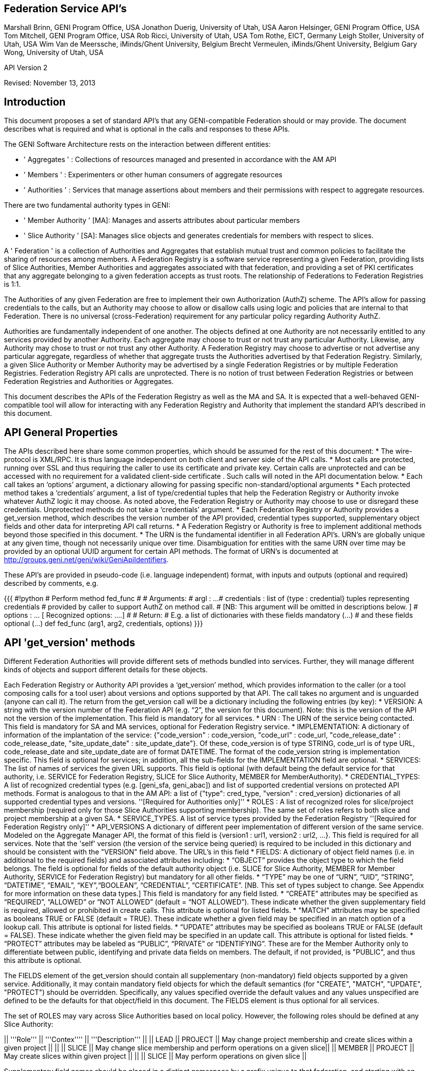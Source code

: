 
== Federation Service API’s ==
Marshall Brinn, GENI Program Office, USA[[BR]]
Jonathon Duerig, University of Utah, USA[[BR]]
Aaron Helsinger, GENI Program Office, USA[[BR]]
Tom Mitchell, GENI Program Office, USA[[BR]]
Rob Ricci, University of Utah, USA[[BR]]
Tom Rothe, EICT, Germany[[BR]]
Leigh Stoller, University of Utah, USA[[BR]]
Wim Van de Meerssche, iMinds/Ghent University, Belgium[[BR]]
Brecht Vermeulen, iMinds/Ghent University, Belgium[[BR]]
Gary Wong, University of Utah, USA[[BR]]

API Version 2  

Revised: November 13, 2013


== Introduction ==



This document proposes a set of standard API’s that any GENI-compatible Federation should or may provide. The document describes what is required and what is optional in the calls and responses to these APIs.

The GENI Software Architecture rests on the interaction between different entities:

* ' Aggregates ' : Collections of resources managed and presented in accordance with the AM API

* ' Members ' : Experimenters or other human consumers of aggregate resources

* ' Authorities ' : Services that manage assertions about members and their permissions with respect to aggregate resources.

There are two fundamental authority types in GENI:

 * ' Member Authority ' [MA]: Manages and asserts attributes about particular members
 * ' Slice Authority ' [SA]: Manages slice objects and generates credentials for members with respect to slices.

A ' Federation ' is a collection of Authorities and Aggregates that establish mutual trust and common policies to facilitate the sharing of resources among members. A Federation Registry is a software service representing a given Federation, providing lists of Slice Authorities, Member Authorities and aggregates associated with that federation, and providing a set of PKI certificates that any aggregate belonging to a given federation accepts as trust roots. The relationship of Federations to Federation Registries is 1:1.

The Authorities of any given Federation are free to implement their own Authorization (AuthZ) scheme. The API’s allow for passing credentials to the calls, but an Authority may choose to allow or disallow calls using logic and policies that are internal to that Federation. There is no universal (cross-Federation) requirement for any particular policy regarding Authority AuthZ.

Authorities are fundamentally independent of one another. The objects defined at one Authority are not necessarily entitled to any services provided by another Authority. Each aggregate may choose to trust or not trust any particular Authority. Likewise, any Authority may chose to trust or not trust any other Authority.  A Federation Registry may choose to advertise or not advertise any particular aggregate, regardless of whether that aggregate trusts the Authorities advertised by that Federation Registry. Similarly, a given Slice Authority or Member Authority may be advertised by a single Federation Registries or by multiple Federation Registries. Federation Registry API calls are unprotected. There is no notion of trust between Federation Registries or between Federation Registries and Authorities or Aggregates.

This document describes the APIs of the Federation Registry as well as the MA and SA. It is expected that a well-behaved GENI-compatible tool will allow for interacting with any Federation Registry and Authority that implement the standard API’s described in this document.










== API General Properties ==

The APIs described here share some common properties, which should be assumed for the rest of this document:
 * The wire-protocol is XML/RPC. It is thus language independent on both client and server side of the API calls.
 * Most calls are protected, running over SSL and thus requiring the caller to use its certificate and private key. Certain calls are unprotected and can be accessed with no requirement for a validated client-side certificate . Such calls will noted in the API documentation below.
 * Each call takes an ‘options’ argument, a dictionary allowing for passing specific non-standard/optional arguments
 * Each protected method takes a ‘credentials’ argument, a list of type/credential tuples that help the Federation Registry or Authority invoke whatever AuthZ logic it may choose. As noted above, the Federation Registry or Authority may choose to use or disregard these credentials. Unprotected methods do not take a ‘credentials’ argument.
 * Each Federation Registry or Authority provides a get_version method, which describes the version number of the API provided, credential types supported, supplementary object fields and other data for interpreting API call returns.
 * A Federation Registry or Authority is free to implement additional methods beyond those specified in this document.
 * The URN is the fundamental identifier in all Federation API’s. URN’s are globally unique at any given time, though not necessarily unique over time. Disambiguation for entities with the same URN over time may be provided by an optional UUID argument for certain API methods. The format of URN's is documented at http://groups.geni.net/geni/wiki/GeniApiIdentifiers.

These API’s are provided in pseudo-code (i.e. language independent) format, with inputs and outputs (optional and required) described by comments, e.g.

{{{
#!python
# Perform method fed_func
#
# Arguments:
#  argl : ...
#  credentials : list of {type : credential} tuples representing credentials 
#     provided by caller to support AuthZ on method call.
#      [NB: This argument will be omitted in descriptions below. ]
#  options : … [ Recognized options: ….]
#
# Return: 
#  E.g. a list of dictionaries with these fields mandatory (…) 
#                                         and these fields optional (…)
def fed_func (arg1, arg2, credentials, options)
}}}


== API 'get_version' methods ==

Different Federation Authorities will provide different sets of methods bundled into services. Further, they will manage different kinds of objects and support different details for these objects.

Each Federation Registry or Authority API provides a ‘get_version’ method, which provides information to the caller (or a tool composing calls for a tool user) about versions and options supported by that API. The call takes no argument and is unguarded (anyone can call it). The return from the get_version call will be a dictionary including the following entries (by key):
 * VERSION: A string with the version number of the Federation API (e.g. “2”, the version for this document). Note: this is the version of the API not the version of the implementation. This field is mandatory for all services.
 * URN : The URN of the service being contacted. This field is mandatory for SA and MA services, optional for Federation Registry service.
 * IMPLEMENTATION: A dictionary of information of the implantation of the service: {"code_version" : code_version, "code_url" : code_url, "code_release_date" : code_release_date, "site_update_date" : site_update_date"}. Of these, code_version is of type STRING, code_url is of type URL,  code_release_date and site_update_date are of format DATETIME. The format of the code_version string is implementation specific. This field is optional for services; in addition, all the sub-fields for the IMPLEMENTATION field are optional.
 * SERVICES: The list of names of services the given URL supports. This field is optional (with default being the default service for that authority, i.e. SERVICE for Federation Registry, SLICE for Slice Authority, MEMBER for MemberAuthority).  
 * CREDENTIAL_TYPES: A list of recognized credential types (e.g. [geni_sfa, geni_abac]) and list of supported credential versions on protected API methods.  Format is analogous to that in the AM API: a list of {"type": cred_type, "version" : cred_version} dictionaries of all supported credential types and versions. ''[Required for Authorities only]''
 * ROLES : A list of recognized roles for slice/project membership (required only for those Slice Authorities supporting membership). The same set of roles refers to both slice and project membership at a given SA.
 * SERVICE_TYPES. A list of service types provided by the Federation Registry ''[Required for Federation Registry only]''
 * API_VERSIONS A dictionary of different peer implementation of different version of the same service. Modeled on the Aggregate Manager API, the format of this field is {version1 : url1, version2 : url2, …}. This field is required for all services. Note that the 'self' version (the version of the service being queried) is required to be included in this dictionary and should be consistent with the "VERSION" field above. The URL's in this field
 * FIELDS: A dictionary of object field names (i.e. in additional to the required fields) and associated attributes including:
     * “OBJECT” provides the object type to which the field belongs. The field is optional for fields of the default authority object (i.e. SLICE for Slice Authority, MEMBER for Member Authority, SERVICE for Federation Registry) but mandatory for all other fields.
     * “TYPE” may be one of “URN”, “UID”, “STRING”, “DATETIME”, “EMAIL”, “KEY”,“BOOLEAN”, “CREDENTIAL”, “CERTIFICATE”. [NB. This set of types subject to change. See Appendix for more information on these data types.] This field is mandatory for any field listed.
     * “CREATE” attributes may be specified as “REQUIRED”, “ALLOWED” or “NOT ALLOWED” (default = “NOT ALLOWED”). These indicate whether the given supplementary field is required, allowed or prohibited in create calls. This attribute is optional for listed fields.
     * "MATCH" attributes may be specified as booleans TRUE or FALSE (default = TRUE). These indicate whether a given field may be specified in an match option of a lookup call. This attribute is optional for listed fields.
     * “UPDATE” attributes may be specified as booleans TRUE or FALSE (default = FALSE). These indicate whether the given field may be specified in an update call. This attribute is optional for listed fields.
     * “PROTECT” attributes may be labeled as “PUBLIC”, “PRIVATE” or “IDENTIFYING”. These are for the Member Authority only to differentiate between public, identifying and private data fields on members. The default, if not provided, is "PUBLIC", and thus this attribute is optional.

The FIELDS element of the get_version should contain all supplementary (non-mandatory) field objects supported by a given service. Additionally, it may contain mandatory field objects for which the default semantics (for "CREATE", "MATCH", "UPDATE", "PROTECT") should be overridden. Specifically, any values specified override the default values and any values unspecified are defined to be the defaults for that object/field in this document. The FIELDS element is thus optional for all services.

The set of ROLES may vary across Slice Authorities based on local policy. However, the following roles should be defined at any Slice Authority:

|| '''Role''' || '''Contex'''' || '''Description''' ||
|| LEAD || PROJECT || May change project membership and create slices within a given project ||
|| || SLICE || May change slice membership  and perform operations on a given slice||
|| MEMBER || PROJECT || May create slices within given project ||
|| || SLICE || May perform operations on given slice ||

Supplementary field names should be placed in a distinct namespace by a prefix unique to that federation, and starting with an underscore (e.g. _GENI_,  _OFELIA_ , _FED4FIRE_ or _PROTOGENI_ etc.). 

The API_VERSIONS field of the get_version should contain a dictionary specifying different URL's implementing different versions of the same service. The URL's provided should be absolute, containing publicly accessible addresses. This information may be used by the Federation Registry to provide SERVICE_PEERS information described below. An example API_VERSIONS field from a get_version call:
{{{
    "API_VERSIONS": { 
         "1" : "https://example.com/xmlrpc/sa/1",
         "2" : "https://example.com/xmlrpc/sa/2"
      }   
}}}

The return from the get_version call will be used to construct and validate options to Federation Registry and Authority API calls, as described in subsequent sections.

The get_version method at any service has the following signature:
{{{
#!python
# Return information about version and options 
#   (e.g. filter, query, credential types) accepted by this service
#
# Arguments: None
# 
# Return:
#     get_version structure information as described above
def get_version()
}}}


The following page provides some example returns from different get_version calls.

== Example get_version returns: ==

The following is an example of a return from a get_version for an SA. The responses are all dictionaries via XMLRPC into the native implementation. They are shown here in JSON-like syntax:

{

“VERSION”: “2”,

"URN" : urn:publicid:IDN+example.com+authority+sa",

“SERVICES”: [“SLICE”, “PROJECT”, “SLICE_MEMBER”, “PROJECT_MEMBER”],

"OBJECTS": [ "PROJECT" ],

“CREDENTIAL_TYPES”: [{"type" : "geni_sfa", version" : 2}, {"type" : "geni_sfa", "version" : "3"}, {"type" : "geni_abac", "version" : "1"}]

“ROLES” : [“LEAD”, “ADMIN”, “MEMBER”, “AUDITOR”, “OPERATOR” ],

“FIELDS”: {
      
     "_GENI_PROJECT_UID": {"TYPE" : "UID", "UPDATE" : FALSE}, 

     “_GENI_SLICE_EMAIL”: {“TYPE”: “EMAIL”, “CREATE”: “REQUIRED”, “UPDATE”: TRUE},
      
     “_GENI_PROJECT_EMAIL”: {“TYPE”: “EMAIL”, “CREATE”: “REQUIRED”, “UPDATE”: TRUE, “OBJECT”: “PROJECT”}
       
      }

}

The following is an example of a return from a get_version for an MA, provided in JSON-like syntax:

{

      “VERSION”: “2”,

       "URN" : urn:publicid:IDN+example.com+authority+ma",

      “CREDENTIAL_TYPES”:  [{"type" : "geni_sfa", version" : 2}, {"type" : "geni_sfa", "version" : "3"}, {"type" : "geni_abac", "version" : "1"}]

      "SERVICES": ["MEMBER", "KEY"],

      "OBJECTS": [ "KEY" ],

      “FIELDS”: {
   
       “MEMBER_DISPLAYNAME”: {“TYPE”: “STRING”, “CREATE”: “ALLOWED”, “UPDATE”,

TRUE, “PROTECT”: “IDENTIFYING”},

      “MEMBER_AFFILIATION”: {“TYPE”: “STRING”, “CREATE”: “ALLOWED”, “UPDATE”:

TRUE, “PROTECT”: “IDENTIFTYING”},

      “MEMBER_SSL_PUBLIC_KEY”: {“TYPE”: “SSL_KEY”},

      “MEMBER_SSL_PRIVATE_KEY”: {“TYPE”: “SSL_KEY”, “PROTECT”: “PRIVATE”},

      “MEMBER_SSH_PUBLIC_KEY”: {“TYPE”: “SSH_KEY”},

      “MEMBER_SSH_PRIVATE_KEY”: {“TYPE”: “SSH_KEY”, “PROTECT”: “PRIVATE”},

      “MEMBER_ENABLED”: {“TYPE”: “BOOLEAN”, “UPDATE”: TRUE}
    }

}

The following is an example of a return from a get_version from a Federation Registry, provided in JSON-like syntax:

{
      “VERSION”: “2”,

      "URN" : urn:publicid:IDN+example.com+authority+fr",

      "SERVICE_TYPES" : ["SLICE_AUTHORITY", "MEMBER_AUTHORITY", "AGGREGATE_MANAGER"],

      “FIELDS”: {

              “SERVICE_PROVIDER”: {“TYPE”: “STRING”}}

     }

}

== API Error Handing == 

All method calls return a tuple [code, value, output]. What is described as ‘Return’ in the API’s described below is the ‘value’ of this tuple in case of a successful execution. ‘Code’ is the error code returned and ‘output’ is the returned text (e.g. descriptive error message).

Each Federation Registry and Authority is free to define and return its own specific error codes. However we suggest the following essential set of error codes to report on generic conditions:

|| ''' CODE_NAME ''' || ''' CODE_VALUE ''' || ''' DESCRIPTION ''' ||
|| NONE || 0 || No error encountered – the return value is a successful result. An empty list form a query should be interpreted as ‘nothing found matching criteria’. ||
|| AUTHENTICATION_ERROR || 1 || The invoking tool or member did not provide appropriate credentials indicating that they are known to the Federation or that they possessed the private key of the entity they claimed to be ||
|| AUTHORIZATION_ERROR || 2 || The invoking tool or member does not have the authority to invoke the given call with the given arguments ||
|| ARGUMENT_ERROR || 3 || The arguments provided to the call were mal-formed or mutually inconsistent. || 
|| DATABASE_ERROR || 4 || An error from the underlying database was returned. (More info should be provided in the ‘output’ return value] ||
|| DUPLICATE_ERROR || 5 || An error indicating attempt to create an object that already exists ||
|| NOT_IMPLEMENTED_ERROR || 100 || The given method is not implemented on the server. ||
|| SERVER_ERROR || 101 || An error in the client/server connection ||

== Standard API Method ==

Each Federation Registry and Authority manages the state of or access to objects. There are some standard methods that apply to standard operations on objects of specific types. All services support the following API's for the object types that are required or provided in get_version.

{{{
#!python
# Creates a new instance of the given object with a ‘fields’ option 
# specifying particular field values that are to be associated with the object. 
# These may only include those fields specified as ‘ALLOWED or ‘REQUIRED’ 
# in the ‘Creation’ column of the object descriptions below 
# or in the “CREATE’ key in the supplemental fields in the 
# get_version specification for that object. 
# If successful, the call returns a dictionary of the fields 
# associated with the newly created object.
#
#
# Arguments:
#
#    type : type of object to be created
#   options: 
#       'fields', a dictionary field/value pairs for object to be created
#
# Return:
#   Dictionary of object-type specific field/value pairs for created object 
#
#
def create(type, credentials, options)
}}}

{{{
#!python
# Updates an object instance specified by URN with a ‘fields’ option 
#  specifying the particular fields to update. 
# Only a single object can be updated from a single update call. 
# The fields may include those specified as ‘Yes’ in the ‘Update’ column 
# of the object descriptions below, or ’TRUE’ in the ‘UPDATE’ key in the 
# supplemental fields provided by the get_version call. 
# Note: There may be more than one entity of a given URN at an authority, 
# but only one ‘live’ one (any other is archived and cannot be updated).
#
# Arguments:
#   type: type of object to be updated
#   urn: URN of object to update
#     (Note: this may be a non-URN-formatted unique identifier e.g. in the case of keys)
#   options: Contains ‘fields’ key referring dictionary of 
#        name/value pairs to update
#
# Return: None
#
def update(type, urn, credentials, options)
}}}

{{{
#!python
# Deletes an object instance specified by URN 
# Only a single object can be deleted from a single delete call. 
# Note: not all objects can be deleted. In general, it is a matter
#     of authority policy.
#
# Arguments:
#   type: type of object to be deleted
#   urn: URN of object to delete
#     (Note: this may be a non-URN-formatted unique identifier e.g. in the case of keys)
#
# Return: None
#
def delete(type, urn, credentials, options)
}}}

{{{
#!python
# Lookup requested details for objects matching ‘match’ options. 
# This call takes a set of ‘match’ criteria provided in the ‘options’ field, 
# and returns a dictionary of dictionaries of object attributes 
# keyed by object URN matching these criteria. 
# If a ‘filter’ option is provided, only those attributes listed in the ‘filter’ 
# options are returned. 
# The requirements on match criteria supported by a given service 
# are service-specific; however it is recommended that policies 
# restrict lookup calls to requests that are bounded 
# to particular sets of explicitly listed objects (and not open-ended queries).
#
# See additional details on the lookup method in the document section below.
#
#
# Arguments:
#    type: type of objects for which details are being requested
#    options: What details to provide (filter options) 
#            for which objects (match options)
#
# Return: List of dictionaries (indexed by object URN) with field/value pairs 
#   for each returned object
#
def lookup (type, credentials, options)
}}}

Some additional details on the lookup call:

The options argument to the lookup call is a dictionary. It contains an entry with key ‘match’ that contains a dictionary of name/value pairs. The names are of fields listed in the get_version for that object. The values are values for those fields to be matched. The semantics of the match is to be an “AND” (all fields must match).

The value in the dictionary of a ‘match’ option can be a list of scalars, indicating an “OR”. For example, a list of URNs provided to the SLICE_URN key would match any slice with any of the listed URNs.

The options argument may include an additional dictionary keyed “filter” which is a list of fields associated with that object type (again, as specified in the get_version entry for that object). No “filter” provided means all fields are to be returned; a 'filter' provided with an empty list returns an empty set of fields (i.e. a dictionary of URN's pointing to empty dictionaries).

The return of the call will be a dictionary of dictionaries, one per matching object indexed by URN, of fields matching the filter criteria. If the query found no matches, an empty dictionary is returned (i.e. no error is reported, assuming no other error was encountered in processing).

If a lookup method call requests information in the 'match' criteria about objects whose disclosure is prohibited to the requester by policy, the call should result in an authorization error. If the 'filter' criteria requests fields whose disclosure is prohibited to the requestor by policy, the method must not return the specific data fields. Rather, it should return a dictionary with no entry for the prohibited fields. E.g. {"urn_1" : {"PUBLIC_KEY" : public_key_1, "PRIVATE_KEY" : private_key_1}, "urn_2" : {"PUBLIC_KEY" : public_key_2}}


== API Method Examples: ==

A Member Authority (MA) manages information about member objects. The MA method lookup(type="MEMBER") could take an options argument such as

{

      "match”: {“MEMBER_LASTNAME”: “BROWN”},
      
      "filter”: [“MEMBER_EMAIL”, “MEMBER_FIRSTNAME”]

Such a call would find any member with last name Brown and return a dictionary keyed by the member URN containing a dictionary with their email, and first name.

''' { '''

      “urn:publicid:IDN+mych+user+abrown” :
      
            {“MEMBER_EMAIL”: abrown@williams.edu,
            
            “MEMBER_FIRSTNAME”: “Arlene”},
      
      “urn:publicid:IDN+mych+user+mbrown” :

            {“MEMBER_EMAIL”: mbrown@umass.edu,

            “MEMBER_FIRSTNAME”: “Michael”},

      “urn:publicid:IDN+mych+user+sbrown” :

            {“MEMBER_EMAIL”: sbrown@stanford.edu,

            “MEMBER_FIRSTNAME”: “Sam”}

}

A Slice Authority (SA) manages information about slice objects. The SA method update(type="SLICE") could take the following options argument to change the slice description and extend the slice expiration:

{

      “fields” : { “SLICE_DESCRIPTION”: “Updated Description”,

                 “SLICE_EXPIRATION”: “2013-07-29T13:15:30Z” }  

}

An example of lookup(type="SLICE)" at an SA that wanted to retrieve the slice names for a list of slice URNs could specify options:

{
 “match”: {

      “SLICE_URN”: [

             “urn:publicid+IDN+this_sa:myproject+slice+slice1”,

             “urn:publicid+IDN+this_sa:myproject+slice+slice2”,

             “urn:publicid+IDN+this_sa:myproject+slice+slice3”

       ]},

 “filter”: [“SLICE_NAME”]

}
 

== API Method Examples (cont.): ==

An example of create(type="SLICE") call would specify required options e.g.:

{
 
      ‘fields’ : {

            “SLICE_NAME”: “TEST_SLICE”,
            
            “SLICE_DESCRIPTION”: “My Test Slice”,

            “SLICE_EMAIL”: myemail@geni.net,

            “SLICE_PROJECT_URN”: “urn:publicid+IDN+this_sa+project+myproject”

       }

}

and receive a return dictionary looking like:

{

       “SLICE_URN”: “urn:publicid+IDN+this.sa+slice+TESTSLICE”,

       “SLICE_UID”: “…”,

       “SLICE_NAME”: “TESTSLICE”,

       “SLICE_CREDENTIAL”: “.....”,

       “SLICE_DESCRIPTION”: “My Test Slice”,

       “SLICE_PROJECT_URN”: “urn:publicid+IDN+this_sa+project+myproject”,

       “SLICE_EXPIRATION”: “2013-08-29T13:15:30Z”,

       “SLICE_EXPIRED”: “FALSE”,

       “SLICE_CREATION”: “2013-07-29T13:15:30Z”,

       “SLICE_EMAIL”: myemail@geni.net

}

== API Authentication ==

This document suggests that the Authentication required for the Federation APIs is implicit in the SSL protocol: the invoker of the call must have its cert and private key to have a valid SSL connection. Moreover, the cert must be signed by a member of the trust chain recognized by the Federation.

== Support for Speaks-for API Invocations ==

Best practices dictate that individuals should speak as themselves: that is, the entity on the other side of an SSL connection is the one referred to by the certificate on the connection. Obviously, people typically use tools or software interfaces to create these connections. When a tool is acting directly on a user’s desktop using the user’s key and cert with the user’s explicit permission, it may be acceptable to consider the tool as speaking as the user. But for many tools, the tool is acting on behalf of the user in invoking Federation or AM API calls. In this case, it is important for the tool to not speak as the user but to speak for the user, and to have the service to whom the tool is speaking handle the authorization and accountability of this request accordingly.

Accordingly, a Federation Registry and associated Authorities should support speaks-for API transactions. These API transactions use the same signatures as the calls described in this document, with these enhancements:

- A 'speaking_for' option containing the URN of the user being spoken for

- A speaks-for credential in the list of credentials: a statement signed by the user indicating that the tool has the right to speak for the user, possibly limited to a particular scope (e.g. slice, project, API call, time window).

The service call is then required to determine if the call is being made in a speaks-for context or not (that is, the ‘speaking_for’ option provided). If so, the call must determine if the tool is allowed to speak for the user by checking for the presence of a valid speaks-for credential and the spoken-for user’s cert. If so, the call should validate if the user is authorized to take the proposed API action. If so, the action is taken and accounted to the user, with identity of the speaking_for tool logged. If the call is ‘speaks-for’ but any of these additional criteria are not met, the call should fail with an authorization error. If the call is not a ‘speaks-for’, then the normal authorization is performed based on the identity (certificate) provided with the SSL connection.

Aggregates are also encouraged to support speaks-for authentication and authorization, but this is an aggregate-internal policy and implementation decision, and outside the scope of this document.

== Federation Registry API ==

The Federation Registry provides a list of Slice Authorities, Member Authorities and Aggregates associated with a given Federation. The URL for accessing these methods (i.e. the URL of the Federation Registry) is to be provided out-of-band (i.e. there is no global service for gaining access to Federation Registry addressees).

All Federation Registry calls are unprotected; they have no requirement for passing a client-side cert or validating any client-cert cert that is passed.

The Federation Registry implements the SERVICE service and supports the SERVICE object.

Services have a particular type that indicates the kind of service it represents. The full list of supported services should be provided by a TYPES key in the Federation Registry get_version call, for example:

{{{
    {
       …
       "SERVICE_TYPES" : ["SLICE_AUTHORITY", "MEMBER_AUTHORITY", 
                      "AGGREGATE_MANAGER", ...]
       …
    }
}}}

This table contains a set of ''example'' services types (of which only SLICE_AUTHORITY, MEMBER_AUTHORITY and AGGREGATE_MANAGER are required for any given federation):

|| ''' Service ''' || ''' Description ''' ||
|| SLICE_AUTHORITY || An instance of the Slice Authority Federation service described in this document ||
|| MEMBER_AUTHORITY || An instance of the Member Authority Federation service described in this document ||
|| AGGREGATE_MANAGER || An instance of an Aggregate Manager satisfying the Aggregate Manager API ||
|| STITCHING_COMPUTATION_SERVICE || A topology service for supporting cross-aggregate stitching ||
|| CREDENTIAL_STORE || A service holding credentials for the federation, typically for supporting federation authentication services ||
|| LOGGING_SERVICE || A service to support federation-level event logging ||

The following table describes the standard fields for services (aggregates and authorities) provided by Federation Registry API calls. (The 'Required' column indicates whether the field must be present for a valid service, 'match' indicates whether the field can be used in a lookup match criterion):


|| ''' Name ''' || ''' Type ''' || ''' Description ''' || ''' Required ''' || ''' Match ''' ||
|| SERVICE_URN || URN || URN of given service || Yes || Yes ||
|| SERVICE_URL ||URL || URL by which to contact the service || Yes || Yes ||
|| SERVICE_TYPE || STRING || Name of service type (from Federation Registry get_version.TYPES) || Yes || Yes ||
|| SERVICE_CERT || Certificate || Public certificate of service || No || No ||
|| SERVICE_NAME || String || Short name of service || Yes || No ||
|| SERVICE_DESCRIPTION || String || Descriptive name of service || No || No ||
|| SERVICE_PEERS || List of Dictionaries || URLs and version info for other running version of same service (see below) || No || No ||

The SERVICE_PEERS field is similar to that in the AM API: a list of {version", 'url'} dictionaries for other supported peer services of different versions. 
It is provided to allow a user/tool to determine which URL to contact without needing to poll the get_version call across a set of services.
The current service URL (provided in the SERVICE_URL field) should always be included in the SERVICE_PEERS. 
The information provided by SERVICE peers should be consistent with that provided by the API_VERSIONS field from the get_version call to these specific services. 
An example would be as follows:
{{{
[ 
{'version' : '1', 'url' : 'https://example.com/xmlrpc/v1'},
{'version' : '2', 'url' : 'https://example.com/xmlrpc/v2'},
]

}}}

The Federation Registry API supports these standard API methods for type="SERVICE":

|| ''' Method ''' || ''' Description ''' ||
|| lookup || lookup services matching given match criteria. ||

Note that even though the Federation Registry API does not require authentication and thus no client certificates, the API uses the common API signatures for all 'lookup' methods and thus takes a list of credentials. This list, however, should be empty and ignored by the implementation.

Additionally, the Federation Registry API supports the following methods:

{{{
#!python
# Return list of trust roots (certificates) associated with this Federation.
#
# Often this is a concatenatation of the trust roots of the included authorities.
# Note: Some of this information can be retrieved by
#   lookup(fields={"SERVICE_CERT"})
# However certificates of federation-level certs, certificate authorities or other 
# non-service certificate signers can only be retrieved through this call.
#
# Arguments:
#   None
#
# Return:
#   List of certificates representing trust roots of this Federation.
def get_trust_roots()
}}}

{{{
#!python
# Lookup the authorities for a given URNs
#
# There should be at most one (potentially none) per URN. 
# 
# This requires extracting the authority from the URN and then looking up the authority in the Federation Registry's set of services.
#
# Arguments:
#   urns: URNs of entities for which the authority is requested
#
# Return:
#   List of dictionaries {urn : url} mapping URLs of Authorities to given URN's
def lookup_authorities_for_urns(urns)
}}}

The ''lookup_authorities_for_urns'' method maps object URN's to authority URN's. Note that the transformation from the URN's of objects (e.g. slice, project, member) to the URN's of their authority is a simple one, for example:

|| '''Type''' || '''Object URN''' || '''Authority URN''' ||
|| Slice || urn:publicid:IDN+sa_name+slice+slice_name || urn:publicid:IDN+sa_name+authority+sa ||
|| Member || urn:publicid:IDN+ma_name+user+user_name || urn:publicid:IDN+ma_name+authority+ma ||


== Slice Authority API ==

The Slice Authority API provides services to manage slices and their associated permissions. To support its AuthZ policies, a particular SA may choose to manage objects and relationships such as projects and slice/project membership. The SA API is thus divided into a set of services, each of which consists of a set of methods. Of these, only the SLICE service is required, the others are optional. If an SA implements a given service, it should implement the entire service as specified. All available SA service methods are available from the same SA URL. The get_version method should indicate, in the ‘SERVICES’ tag, which services the given SA supports.

All SA calls are protected; passing and validating a client-side cert is required.

The following is a list of potential SA services.


|| ''' Service ''' || ''' Description ''' || ''' Required ''' || ''' Object ''' ||
|| SLICE || Managing generation, renewal of slice credentials and slice lookup services || YES || SLICE ||
|| SLICE_MEMBER ||Defining and managing roles of members with respect to slices || NO || ||
|| SLIVER_INFO || Providing information about what Aggregates have reported having slivers for a given slice. Non-authoritative/advisory || NO || SLIVER_INFO ||
|| PROJECT || Defining projects (groupings of slices) and project lookup services || NO || PROJECT ||
|| PROJECT_MEMBER || Defining and managing roles of members with respect to projects || NO || ||

== Slice Service Methods ==

The Slice Authority manages the creation of slices, which are containers for allocating resources. It provides credentials (called slice credentials) which aggregates may use to make authorization decisions about allocating resources to a particular user to a particular slice. These slice credentials are one of the fields that may be provided from the create_slice call or requested in the lookup_slices call.

The credentials passed to SA Slice Service methods are SA-specific. But a common case is for a tool to want to pass additional information about a user, obtained from the MA, to the SA to allow the SA to make informed authorization decisions. These credentials may be in the form of an SFA-style User Credential or ABAC credential. Common useful information from the MA to the SA about users would be slice-independent (the SA should know all slice-specific information about users) information about roles and attributes of that user. Two conventional roles are:
 * PI: The user has a PI lead and is typically considered appropriate for creating projects or slices (if there are no projects)
 * ADMIN: The user has special 'admin' privileges and can perform operations not otherwise authorized.

Note that renewal of slice expiration is handled in the update_slice call (with “SLICE_EXPIRATION” specified as the options key. The semantics of slice expiration is that slice expiration may only be extended, never reduced. Further restrictions (relative to project expiration or relative to slice creation, e.g.) are SA-specific.

The following table contains required fields for slice objects and whether they are allowed in lookup ‘match’ criteria, required at creation or allowed at update:

|| ''' Name ''' || ''' Type ''' || ''' Description ''' || ''' Match ''' || ''' Creation ''' || ''' Update ''' ||
|| SLICE_URN || URN || URN of given slice || Yes || No || No ||
|| SLICE_UID ||UID || UID (unique within authority) of slice || Yes || No || No ||
|| SLICE_CREATION || DATETIME || Creation time of slice || No || No || No ||
|| SLICE_EXPIRATION || DATETIME || Expiration time of slice || No || Allowed || Yes ||
|| SLICE_EXPIRED || BOOLEAN || Whether slice has expired || Yes || No || No ||
|| SLICE_NAME || STRING || Short name of Slice|| No || Required || No ||
|| SLICE_DESCRIPTION || STRING || Description of Slice || No || Allowed || Yes ||
|| SLICE_PROJECT_URN || URN || URN of project to which slice is associated (if SA supports project) || Yes || Required (if SA supports project) || No ||

To clarify the semantics of the SLICE_PROJECT_URN field: it is a required field for those SAs that support the PROJECT service (and in this context may be matched and is required at creation time, but not updatable). In SAs that do not support projects, the field is not meaningful and should not be supported.

NB: SLICE_NAME must adhere to the restrictions for slice names in the Aggregate Manager (AM) API, namely that it must be <= 19 characters, only alphanumeric plus hyphen, no leading hyphen.

The Slice Service supports these standard API methods for type="SLICE":

|| ''' Method ''' || ''' Description ''' ||
|| create || Creates a  new slice with provided details  ||
|| update || Updates given slice ||
|| ~~delete~~ || Note: No SA should support slice deletion since there is no authoritative way to know that there aren't live slivers associated with that slice.  ||
|| lookup || lookup slices matching given match criteria subject to authorization restrictions. ||

Additionally, the Slice service provides the following methods:

{{{
#!python
# Provide list of credentials for the caller relative to the given slice. 
# If the invocation is in a speaks-for context, the credentials will be for the 
# ‘spoken-for’ member, not the invoking tool.
#
# For example, this call may return a standard SFA Slice Credential and some 
# ABAC credentials indicating the role of the member with respect to the slice.
#
# Note: When creating an SFA-style Slice Credential, the following roles 
# typically allow users to operate at known GENI-compatible 
# aggregates: "*" (asterisk)  or the list of "refresh", "embed", 
#    "bind", "control" "info".
#
# Arguments:
#   slice_urn: URN of slice for which to get member’s credentials
#   options: Potentially contains ‘speaking_for’ key indicating a speaks-for 
#      invocation (with certificate of the accountable member 
#      in the credentials argument)

# Return:
#   List of credential in “CREDENTIALS” format, i.e. a list of credentials with 
# type information suitable for passing to aggregates speaking AM API V3.
def get_credentials(slice_urn, credentials, options)
}}}

== Slice Member Service Methods ==

Slices may have a set of members associated with them in particular roles. Certain SA may have policies that require certain types of membership requirements (exactly one lead, never empty, no more than a certain number of members, etc.). To that end, we provide a single omnibus method for updating slice membership in a single transaction, allowing any authorization or assurance logic to be supported at a single point in SA implementations.

The set of recognized role types (e.g. `LEAD`, `ADMIN`, `MEMBER`, `OPERATOR`, `AUDITOR`) are to be listed in the get_version for a given Slice Authority.

The following methods are written generically (with type arguments) to support the Slice Member Service as well as the [#ProjectMemberServiceMethods Project Member Service (below)]. 

{{{
#!python
# Modify object membership, adding, removing and changing roles of members 
#    with respect to given object
#
# Arguments:
#   type: type of object for whom to lookup membership (
#       in the case of Slice Member Service, "SLICE", 
#       in the case of Project Member Service, "PROJECT")
#   urn: URN of slice/project for which to modify membership
#   Options:
#       members_to_add: List of member_urn/role tuples for members to add to 
#              slice/project of form 
#                 {‘SLICE_MEMBER’ : member_urn, ‘SLICE_ROLE’ : role} 
#                    (or 'PROJECT_MEMBER/PROJECT_ROLE 
#                    for Project Member Service)
#       members_to_remove: List of member_urn of members to 
#                remove from slice/project
#       members_to_change: List of member_urn/role tuples for 
#                 members whose role 
#                should change as specified for given slice/project of form 
#                {‘SLICE_MEMBER’ : member_urn, ‘SLICE_ROLE’ : role} 
#                (or 'PROJECT_MEMBER/PROJECT_ROLE for Project Member Service)
#
# Return:
#   None
def modify_membership(type, urn, credentials, options)
}}}

{{{
#!python
# Lookup members of given object and their roles within that object
#
# Arguments:
#   type: type of object for whom to lookup membership 
#          (in the case of Slice Member Service, "SLICE", 
#           in the case of Project Member Service, "PROJECT")
#   urn: URN of object for which to provide current members and roles
#
# Return:
#    List of dictionaries of member_urn/role pairs 
#       [{‘SLICE_MEMBER’: member_urn, 
#        ‘SLICE_ROLE’: role }...] 
#         (or PROJECT_MEMBER/PROJECT_ROLE 
#          for Project Member Service) 
#          where ‘role’ is a string of the role name. 
def lookup_members(type, urn, credentials, options)
}}}

{{{
#!python
# Lookup objects of given type for which the given member belongs
#
# Arguments:
#   type: type of object for whom to lookup membership 
#          (in the case of Slice Member Service, "SLICE", 
#           in the case of Project Member Service, "PROJECT")
#   member_urn: The member for whom to find slices to which it belongs
#
# Return:
#    List of dictionary of urn/role pairs 
#        [(‘SLICE_URN’ : slice_urn, ‘SLICE_ROLE’ : role} ...] 
#        (or PROJECT_MEMBER/PROJECT_ROLE 
#           for Project Member Service) 
#        for each object to which a member belongs, 
#        where role is a string of the role name
def lookup_for_member(type, member_urn, credentials, options)
}}}

== Sliver Info Service Methods ==

Sliver information is authoritatively held in aggregates: aggregates know which slivers are in which slices at that aggregate. As a convenience to tools, aggregates are encouraged to register with the SA which slices they have information about. In this way, tools can reference only certain aggregates and not all known aggregates to get a useful (if not authoritative) set of sliver details for a slice.

It is expected that the sliver_info create, update and delete calls will be restricted to aggregates (in which case no speaks-for credential is required). That said, SAs may implement authorization policies of their choosing on these calls.

The following table contains the required fields for sliver info objects and whether they are allowed in lookup 'match' criteria, required at creation or allowed at update:

|| '''Name''' || '''Type''' || '''Description''' || '''Match''' || '''Creation''' || '''Update''' ||
|| SLIVER_INFO_SLICE_URN || URN || URN of slice for registered sliver || Yes || Required || No ||
|| SLIVER_INFO_URN || URN || URN of registered sliver || Yes || Required || No ||
|| SLIVER_INFO_AGGREGATE_URN || URN || URN of aggregate of registered sliver || Yes || Required || No ||
|| SLIVER_INFO_CREATOR_URN || URN || URN of member/tool that created the registered sliver || Yes || Required || No ||
|| SLIVER_INFO_EXPIRATION || DATETIME || Time of sliver expiration || No || Required || Yes ||
|| SLIVER_INFO_CREATION || DATETIME || Time of sliver creation || No || Allowed || No ||

Note that the SLIVER_INFO_URN is the unique key for this data table (there may be multiple slices per aggregate or multiple aggregates per slice, but the sliver is absolutely unique over all slices and aggregates.

The Sliver Info Service supports these standard API methods for type="SLIVER_INFO":

|| ''' Method ''' || ''' Description ''' ||
|| create || Registers  new sliver info with provided details  ||
|| update || Updates given sliver info ||
|| delete || Deletes given sliver info ||
|| lookup || lookup sliver info matching given match criteria subject to authorization restrictions. ||


== Project Service Methods ==

Projects are groupings of slices and members for a particular administrative purpose. Some SA's will chose to create and manage projects and apply policies about the invocation of SA methods (e.g. the creation of slice credentials based on roles or memberships in projects). A slice can belong to no more than one project; a project may have many slice members.

The following table contains required fields for project objects and whether they are allowed in lookup ‘match’ criteria, required at creation or allowed at update:

|| ''' Name ''' || ''' Type ''' || ''' Description ''' || ''' Match ''' || ''' Creation ''' || ''' Update ''' ||
|| PROJECT_URN || URN || URN of given project || Yes || No || No ||
|| PROJECT_UID ||UID || UID (unique within authority) of project || Yes || No || No ||
|| PROJECT_CREATION || DATETIME || Creation time of project || No || No || No ||
|| PROJECT_EXPIRATION || DATETIME || Expiration time of project || No || Required || Yes ||
|| PROJECT_EXPIRED || BOOLEAN || Whether project has expired || Yes || No || No ||
|| PROJECT_NAME || STRING || Short name of Project || Yes || Required || No ||
|| PROJECT_DESCRIPTION || STRING || Description of Project || No || Allowed || Yes ||

The Project Service supports these standard API methods for type="PROJECT":

|| ''' Method ''' || ''' Description ''' ||
|| create || Creates a new project with provided details  ||
|| update || Updates given project ||
|| delete || Deletes given project. Note: should fail if there are any active slices associated with project. ||
|| lookup || lookup projects matching given match criteria subject to authorization restrictions. ||


== Project Member Service Methods ==

Projects may have members associated with them in particular roles and thus supports the same methods for member management as described above for the [#SliceMemberServiceMethods Slice Member Service]. The differences are that the type provided is "`PROJECT`", the urn provided is a project URN and the membership information returned is tagged with "`PROJECT_URN`" and '`PROJECT_ROLE`' as appropriate.

For method signatures, see the listing under the [#SliceMemberServiceMethods Slice Member Service].

|| ''' Method ''' || ''' Description ''' ||
|| modify_membership || Adds/removes/changes roles of members with respect to given project   ||
|| lookup_members || Returns list of {PROJECT_MEMBER, PROJECT_ROLE} dictionaries| for members projects matching given criteria ||
|| lookup_for_member || Returns list of {PROJECT_URN, PROJECT_ROLE} dictionaries for projects to which a given member belongs || 


== Member Authority API ==

The Member Authority API provides services to manage information about federation members including public and potentially private or identifying information. 

As noted above, this document does not specify required policies for Federations. A given MA is free to implement its own policies. That said, the management of member private information is a subject for particular attention and care.

All MA calls are protected; passing and validating a client-side cert is required.

 While each MA is free to implement its own authorization policy, reasonable security policy should allow calls to succeed only if the following criteria are met:

 * The user/tool cert is signed by someone in the Federation's trust chain
 * If the cert is held by a tool, then the call must contain a user cert and a ‘speaks-for’ credential and the tool is trusted by the Federation to perform speaks-for.
 * The requestor is asking for their own identifying info or has privileges with respect to the people about whom they are asking for that identifying info.
 * Access to private info (SSL or SSH keys) should be restricted only to the user’s own keys for ordinary users.

Like the Slice Authority, the Member Authority provides a set of services each consisting of a set of methods. Some services are required for any MA implementation, others are optional, as indicated by this table:

|| '''Service''' || '''Description''' || '''Required''' || '''Object'''
|| MEMBER || Services to  lookup and update information about members || YES || MEMBER ||
|| KEY || Services to support storing, deleting and retrieving keys (e.g. SSH)  for members || NO || KEY ||

== Member Service Methods == 

The information managed by the MA API is divided into three categories, for purposes of applying different AuthZ policies at these different levels:

 * Public: Public information about a member (e.g. public SSH or SSH keys, speaks-for credentials, certificates)
 * Private: Private information (e.g. private SSL or SSH keys) that should be given only to the member or a tool speaking for the member with a valid speaks-for credential
 * Identifying: Information that could identify the given member (e.g. name, email, affiliation)

The following table contains required fields for member objects and whether they are allowed in lookup ‘match’ criteria and their protection (public, private, identifying):


|| ''' Name ''' || ''' Type ''' || ''' Description ''' || ''' Match ''' || ''' Protection ''' || 
|| MEMBER_URN || URN || URN of given member || Yes || Public || 
|| MEMBER_UID ||UID || UID (unique within authority) of member || Yes || Public ||
|| MEMBER_FIRSTNAME || STRING || First name of member || Yes || Identifying || 
|| MEMBER_LASTNAME || STRING || Last name of member || Yes || Identifying ||
|| MEMBER_USERNAME || STRING || Username of user || Yes || Public ||
|| MEMBER_EMAIL || STRING || Email of user || Yes || Identifying ||

The MEMBER Service supports these standard API methods for type="MEMBER":

|| ''' Method ''' || ''' Description ''' ||
|| update ||  update info associated with given member by URN ||
|| lookup || lookup info associated with members matching match criteria. || 

Note: the ''lookup' call provides public information for all members matching the 'match' criteria. It will also provide identifying (e.g. email or name) or private (e.g. SSL private key) information for members for whom the caller is authorized.
When a field requested is unauthorized, the key will not be provide in the returned dictionary for that member.
When the field requested has a key but a blank/null value, the access is authorized but the value for that field is, in fact, blank.
A blank (null, not empty list) fields option indicates that the caller wants to see all fields to which the caller  is authorized. If a list of fields is specified in the fields option, only those authorized fields from among the specified set is provided for each matched member.

The following are additional methods provided by the MEMBER service:

{{{
#!python
# Provide list of credentials (signed statements) for given member
# This is member-specific information suitable for passing as credentials in 
#  an AM API call for aggregate authorization.
# Arguments:
#    member_urn: URN of member for which to retrieve credentials
#    options: Potentially contains ‘speaking_for’ key indicating a speaks-for 
#        invocation (with certificate of the accountable member in the credentials argument)
#
# Return:
#     List of credential in “CREDENTIALS” format, i.e. a list of credentials with 
#        type information suitable for passing to aggregates speaking AM API V3.
def get_credentials(member_urn, credentials, options)
}}}

== Key Service Methods ==

The Key Service provides methods to allow for storing, deleting and retrieving SSH or similar keys for members. It is not intended for retrieving SSL public/private keys or certs.

The following table contains the required fields for key objects and whether they are allowed in lookup 'match' criteria, required at creation or allowed at update:

|| '''Name''' || '''Type''' || '''Description''' || '''Match''' || '''Creation''' || '''Update''' ||
|| KEY_MEMBER || URN || URN of member associated with key pair || Yes || Required || No ||
|| KEY_ID || STRING || Unique identifier for member/key pair: typically a fingerprint or hash of public key joined with member information || Yes || No || No ||
|| KEY_TYPE || STRING || Type of key (e.g. PEM, openssh, rsa-ssh) || Yes || Required || No ||
|| KEY_PUBLIC || KEY || Public key value || Yes || Required || No ||
|| KEY_PRIVATE || KEY || Private key value || Yes || Allowed || No ||
|| KEY_DESCRIPTION || STRING || Human readable description of key pair || Yes || Allowed || Yes ||


The Key Service supports these standard API methods for type="KEY":

|| ''' Method ''' || ''' Description ''' ||
|| create || Creates a new record for a key associated with a member. The 'KEY_ID' returned from this call is the unique identifier for this key for this member and can be used as the 'urn' variable in the other key management API calls below. ||
|| update || urn is the key_id ||
|| delete || urn is the key_id ||
|| lookup || lookup keys matching given match criteria subject to authorization restrictions. ||

Note that access to key information is subject to authorization policy. The public keys are likely to be readily available but access to the private keys will be tightly restricted (often only to the user or authorized proxy). Requests to lookup key information for prohibited filter criteria results in omitting these fields. For example, if one asks for KEY_PUBLIC and KEY_PRIVATE for a list of member_urn's, the result may return both KEY_PUBLIC and KEY_PRIVATE for certain (permitted) users, and only KEY_PUBLIC for other (restricted) users.


== Appendix: Federation Object Models ==

As described, each Federation service method takes a set of options that provide further details on the request. Many of these options reflect the fields of the underlying object models. For example, the Slice Authority manages slice objects and allows for options for querying for and by slice object fields.

Different Federation Authorities will implement different subsets of the possible set of Federation services. Those that do implement a given service should implement the API’s described above. The fields of the objects maintained through these API’s are flexible: some fields are required but different Authorities may have their own additional data, to be returned by the get_version method.

The following diagram reflects the different objects maintained within the full range of Authority services, their interactions and mandatory fields.

[[Image(FedObjectModel.png, 50%,nolink)]]

== Appendix B: API Data Types ==

The following table describes the data types referenced in the document above, in terms of format and meaning.

|| ''' Type ''' || ''' Description ''' || ''' Format ''' ||
|| URN || Standard GENI identifier, guaranteed to be unique across all GENI services and authorities at a given time, but may be reused by obsolete/expired objects (e.g. slices) || '''Example:''' urn:publicid:IDN+mych+user+abrown ''' Details: ''' urn:publicid:IDN+AUTHORITY+TYPE+NAME where AUTHORITY is the unique fully qualified identifier of the authority creating the URN (e.g. ch.geni.net), TYPE is the type of entity (e.g. slice, user, tool, project) and name is the unique name of the entity (e.g. slice_name, user_name, tool_name, project_name). See  http://groups.geni.net/geni/wiki/GeniApiIdentifiers  for data type definitions. ||
|| UID || Unique identifier within the scope of a single authority, not guaranteed to be unique across authorities || '''Example:''' 8e405a75-3ff7-4288-bfa5-111552fa53ce '''Details:''' Varies by implementation but the python UUID4 standard is a good example.  See RFC4122 standard http://www.ietf.org/rfc/rfc4122.txt || 
|| STRING || Generic UTF-8 string ||  ||
|| INTEGER || Generic integer argument || ||
|| DATETIME || String representing a date/time in RFC3339 format  (http://tools.ietf.org/html/rfc3339).  || '''Examples:''' 2013-06-15T02:39:08+03:00,  2013-06-15T02:39:08-05:00, 2014-02-23T11:00:05Z '''Details''': DATETIME values in the Federation API will be strings in RFC3339-compliant format. We ''recommend'' that implementers use parsers that fully comply with this standard. However, due to the flexibility in the spec and different interpretations chosen by different common parsers, we ''require'' that such DATETIME values: 1) contain an uppercase T between the time and date portions, 2) contain a timezone suffix, either an uppercase Z (for UTC) or +/-HH:MM, and 3) do not contain fractional seconds.||
|| EMAIL || Well-formed email address compliant with RFC2822 http://tools.ietf.org/html/rfc2822#section-3.4.1 || '''Example:''' jbrown@geni.net ||
|| KEY || SSH or SSL public or private key (contents, not filename) || Key-specific format ||
|| BOOLEAN || XMLRPC encoded boolean || '''Example:''' True ||
|| CREDENTIALS || List of dictionaries, one per credential, tagged with credential type and version (as indicated in the GENI AM API specification) || '''Details:''' Credentials = [ { geni_type: <string, case insensitive>, geni_version: <string containing an integer>, geni_value : <credential as string>, <others> } ]. See http://groups.geni.net/geni/wiki/GAPI_AM_API_V3/CommonConcepts#credentials or http://groups.geni.net/geni/wiki/GeniApiCertificates for credential format and semantic specification.  ||
|| CERTIFICATE || X509 v3 certificate (contents, not filename) || Standard X509 v3 PEM certificate format. A chain of such certificates may be concatenated.  See  http://en.wikipedia.org/wiki/X.509 and http://groups.geni.net/geni/wiki/GeniApiCertificates for more details ||

As noted above, this list is subject to change as the API develops over time.

== Appendix C: API V1 and V2 Mappings ==

Federation API V2 makes significant changes to the previous (V1) Federation API. Specifically, it generalizes many of the API calls thy introducing  a 'type' argument. This table summarizes the changes to V1 calls and their equivalent in V2.

|| ''' Authority ''' || ''' V1 method ''' || ''' V2 alternative '' ||
|| Federation Registry || || ||
||   || lookup_aggregates || lookup(type="SERVICE") match: {"SERVICE_TYPE":"SLICE_AUTHORITY"}||
||  || lookup_slice_authorities || lookup(type="SERVCE") match:{"SERVICE_TYPE":"SLICE_AUTHORITY"} ||
||  || lookup_member_authorities || lookup(type="SERVICE") match:"{"SERVICE_TYPE":"MEMBER_AUTHORITY"} ||
|| Slice Authority || || ||
|| || create_slice || create(type="SLICE") ||
|| || lookup_slices || lookup(type="SLICE") ||
|| || update_slice || update(type="SLICE") ||
|| || modify_slice_membership || modify_membership(type="SLICE") ||
|| || lookup_slice_members || lookup_members(type="SLICE") ||
|| || lookup_slices_for_member || lookup_for_member(type="SLICE")  ||
|| || create_sliver_info || create(type="SLIVER_INFO") ||
|| || delete_sliver_info || delete(type="SLIVER_INFO") ||
|| || update_sliver_info || update(type="SLIVER_INFO") ||
|| || lookup_sliver_info || lookup(type="SLIVER_INFO") ||
|| || create_project || create(type="PROJECT") ||
|| || lookup_projects || lookup(type="PROJECT") ||
|| || update_project || update(type="PROJECT") ||
|| || modify_project_membership || modify_membership(type="PROJECT") ||
|| || lookup_project_members || lookup_members(type="PROJECT") ||
|| || lookup_projects_for_member || lookup_for_member(type="PROJECT") ||
|| Member Authority || || || 
|| || lookup_public_member_info || lookup(type="MEMBER") with fields option containing list of public fields only ||
|| || lookup_identifying_member_info || lookup(type="MEMBER") with fields option containing list of identifying fields only ||
|| || lookup_private_member_info || lookup(type="MEMBER") with fields option containing list of private fields only ||
|| || update_member_info || update(type="MEMBER") ||
|| || create_key || create(type="KEY") ||
|| || delete_key || delete(type="KEY") ||
|| || update_key || update(type="KEY") ||
|| || lookup_keys || lookup(type="KEY") ||